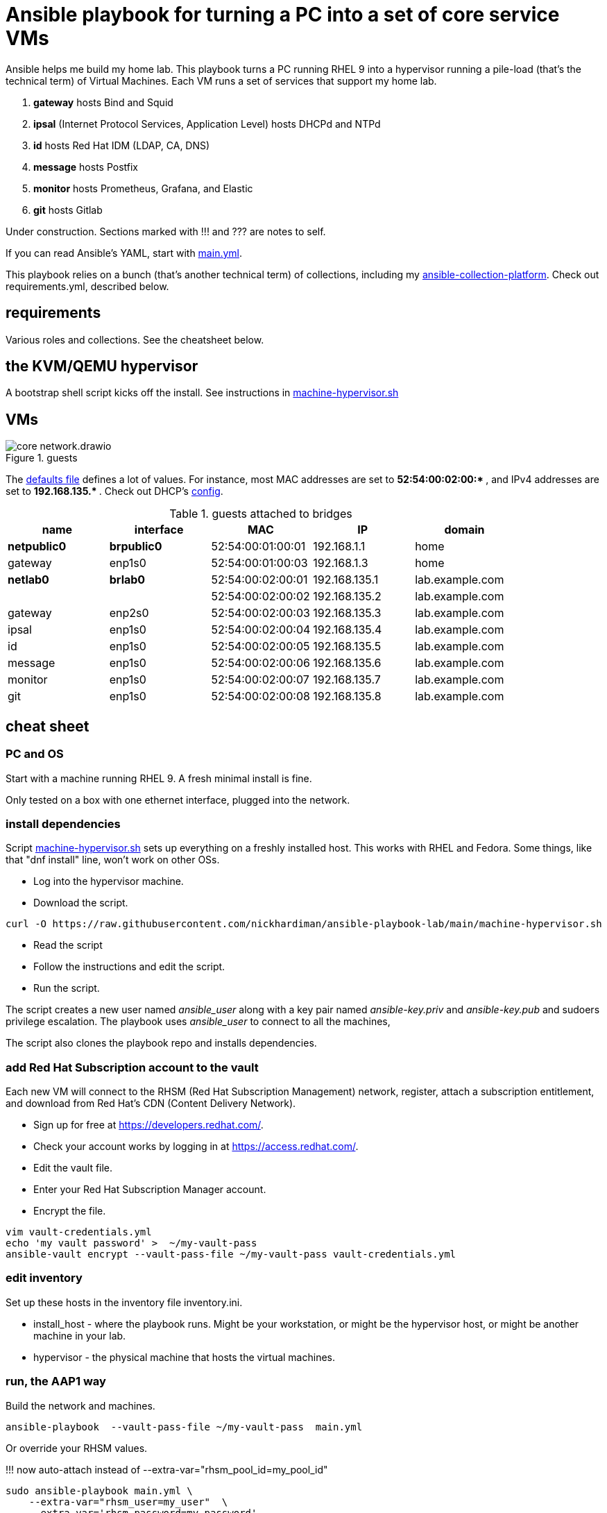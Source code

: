 = Ansible playbook for turning a PC into a set of core service VMs

Ansible helps me build my home lab. 
This playbook turns a PC running RHEL 9 into a hypervisor running a pile-load (that's the technical term) of Virtual Machines. 
Each VM runs a set of services that support my home lab. 

. *gateway* hosts Bind and Squid
. *ipsal* (Internet Protocol Services, Application Level) hosts DHCPd and NTPd
. *id* hosts Red Hat IDM (LDAP, CA, DNS)
. *message* hosts Postfix
. *monitor* hosts Prometheus, Grafana, and Elastic
. *git* hosts Gitlab

Under construction. Sections marked with !!! and ??? are notes to self. 

If you can read Ansible's YAML, start with   
https://github.com/nickhardiman/ansible-playbook-lab/blob/main/main.yml[main.yml]. 

This playbook relies on a bunch (that's another technical term) of collections, including my https://github.com/nickhardiman/ansible-collection-platform[ansible-collection-platform].
Check out requirements.yml, described below.


==  requirements 

Various roles and collections. 
See the cheatsheet below. 



== the KVM/QEMU hypervisor 

A bootstrap shell script kicks off the install. 
See instructions in 
https://github.com/nickhardiman/ansible-playbook-lab/blob/main/machine-hypervisor.sh[machine-hypervisor.sh]


== VMs 

image::core-network.drawio.png[title="guests"] 

The https://github.com/nickhardiman/ansible-playbook-lab/blob/main/group_vars/all/main.yml[defaults file] defines a lot of values. 
For instance, most 
MAC addresses are set to ** 52:54:00:02:00:* **,  and 
IPv4 addresses are set to ** 192.168.135.* **. 
Check out DHCP's 
https://github.com/nickhardiman/ansible-collection-platform/blob/main/roles/dhcp_server/templates/dhcpd.conf.j2[config].

.guests attached to bridges
[%header,format=csv]
|===
name,         interface, MAC,               IP,              domain
*netpublic0*,    *brpublic0*,    52:54:00:01:00:01, 192.168.1.1,     home
gateway,      enp1s0,    52:54:00:01:00:03, 192.168.1.3,     home

*netlab0*,  *brlab0*,   52:54:00:02:00:01, 192.168.135.1,   lab.example.com
 ,           ,           52:54:00:02:00:02, 192.168.135.2,   lab.example.com
gateway,      enp2s0,    52:54:00:02:00:03, 192.168.135.3,   lab.example.com
ipsal,        enp1s0,    52:54:00:02:00:04, 192.168.135.4,   lab.example.com
id,           enp1s0,    52:54:00:02:00:05, 192.168.135.5,   lab.example.com
message,      enp1s0,    52:54:00:02:00:06, 192.168.135.6,   lab.example.com
monitor,      enp1s0,    52:54:00:02:00:07, 192.168.135.7,   lab.example.com
git,          enp1s0,    52:54:00:02:00:08, 192.168.135.8,   lab.example.com
|===


== cheat sheet

=== PC and OS

Start with a machine running RHEL 9. 
A fresh minimal install is fine. 

Only tested on a box with one ethernet interface, plugged into the network.


=== install dependencies

Script 
https://raw.githubusercontent.com/nickhardiman/ansible-playbook-lab/main/machine-hypervisor.sh[machine-hypervisor.sh] 
sets up everything on a freshly installed host. 
This works with RHEL and Fedora. 
Some things, like that "dnf install" line, won't work on other OSs.

* Log into the hypervisor machine.
* Download the script.

[source,shell]
....
curl -O https://raw.githubusercontent.com/nickhardiman/ansible-playbook-lab/main/machine-hypervisor.sh 
....

* Read the script 
* Follow the instructions and edit the script.
* Run the script. 

The script creates a new user named _ansible_user_
along with a key pair named _ansible-key.priv_ and _ansible-key.pub_ 
and sudoers privilege escalation.
The playbook uses _ansible_user_ to connect to all the machines, 

The script also clones the playbook repo and installs dependencies. 



=== add Red Hat Subscription account to the vault

Each new VM will connect to the RHSM (Red Hat Subscription Management) network,
register, attach a subscription entitlement, and download from 
Red Hat's CDN (Content Delivery Network).

* Sign up for free at https://developers.redhat.com/.
* Check your account works by logging in at https://access.redhat.com/.
* Edit the vault file.
* Enter your Red Hat Subscription Manager account.
* Encrypt the file.

[source,shell]
....
vim vault-credentials.yml
echo 'my vault password' >  ~/my-vault-pass
ansible-vault encrypt --vault-pass-file ~/my-vault-pass vault-credentials.yml  
....


=== edit inventory

Set up these hosts in the inventory file inventory.ini. 

*  install_host - where the playbook runs. Might be your workstation, or might be the hypervisor host, or might be another machine in your lab.  
*  hypervisor - the physical machine that hosts the virtual machines. 


=== run, the AAP1 way

Build the network and machines.

[source,shell]
....
ansible-playbook  --vault-pass-file ~/my-vault-pass  main.yml
....

Or override your RHSM values. 

!!!  now auto-attach instead of   --extra-var="rhsm_pool_id=my_pool_id"

[source,shell]
....
sudo ansible-playbook main.yml \
    --extra-var="rhsm_user=my_user"  \
    --extra-var='rhsm_password=my_password' 
....

Or build just one machine and change a few details. 

[source,shell]
....
sudo ansible-playbook machine-dhcp.yml \
    --extra-var="host=another-name"  \
	  --extra-var="disk_size=40"   \
	  --extra-var="if1_mac=52:54:00:12:34:56"
....

Or install RHEL 8, not 9.

[source,shell]
....
sudo ansible-playbook machine-id.yml  \
    --extra-var="os_variant=rhel8.5"  \
    --extra-var="install_iso=/var/lib/libvirt/images/rhel-8.6-x86_64-dvd.iso"
....


=== run, the AAP2 way

Create

required?
  --playbook-artifact-enable=false \

[source,shell]
....
ansible-navigator run main.yml \
  --become-password-file=~/my-pass \
  --mode=stdout \
  --eei hub1.lab.example.com/my_new_ee  \
  --extra-var='rhsm_user=RH_user'  \
  --extra-var='rhsm_password=RH_password' \
  --extra-var='rhsm_pool_id=12345'  
....


=== check the VM console 

The OS takes a couple minutes to install on a new VM. 
You can't see much from the playbook output - each playbook exits when the build starts.

Use virsh to see what's happening.

[source,shell]
....
sudo virsh list -all
sudo virsh console gateway.lab.example.com
....

A fresh kickstart install takes about 5 minutes, then the VM is powered down. 

If you want to login to the console, two accounts are configured. 

* user: root, password: Password;1
* user: nick, password: Password;1



== License

MIT


== Author Information

Nick.

